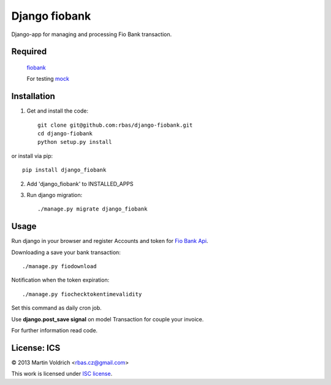 ==============
Django fiobank
==============

Django-app for managing and processing Fio Bank transaction.

Required
--------
    `fiobank  <https://github.com/honzajavorek/fiobank/>`_

    For testing `mock  <http://www.voidspace.org.uk/python/mock/>`_

Installation
------------

1. Get and install the code::

    git clone git@github.com:rbas/django-fiobank.git
    cd django-fiobank
    python setup.py install

or install via pip::

    pip install django_fiobank

2. Add 'django_fiobank' to INSTALLED_APPS
3. Run django migration::

    ./manage.py migrate django_fiobank


Usage
-----
Run django in your browser and register Accounts and token for `Fio Bank Api  <http://www.fio.cz/bank-services/internetbanking-api>`_.

Downloading a save your bank transaction::

    ./manage.py fiodownload


Notification when the token expiration::

    ./manage.py fiochecktokentimevalidity

Set this command as daily cron job.


Use **django.post_save signal** on model Transaction for couple your invoice.


For further information read code.


License: ICS
------------
© 2013 Martin Voldrich <rbas.cz@gmail.com>

This work is licensed under `ISC license <https://en.wikipedia.org/wiki/ISC_license>`_.
